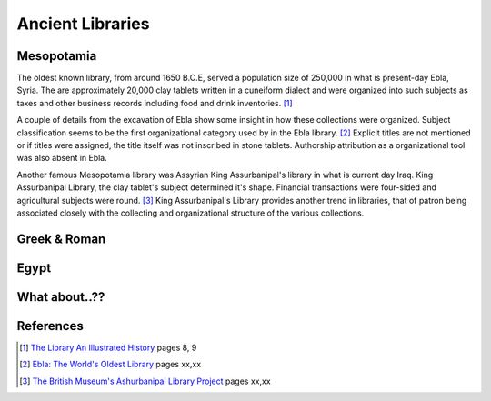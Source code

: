 Ancient Libraries
^^^^^^^^^^^^^^^^^
Mesopotamia
-----------
The oldest known library, from around 1650 B.C.E, served a population size of 
250,000 in what is present-day Ebla, Syria. The are approximately 20,000 clay 
tablets written in a cuneiform dialect and were organized into such subjects
as taxes and other business records including food and drink inventories. [#]_

A couple of details from the excavation of Ebla show some insight in how 
these collections were organized. Subject classification seems to be the
first organizational category used by in the Ebla library. [#]_ Explicit titles
are not mentioned or if titles were assigned, the title itself was not
inscribed in stone tablets. Authorship attribution as a organizational 
tool was also absent in Ebla. 

Another famous Mesopotamia library was Assyrian King Assurbanipal's library
in what is current day Iraq. King Assurbanipal Library, the clay tablet's
subject determined it's shape. Financial transactions were four-sided and 
agricultural subjects were round. [#]_ King Assurbanipal's Library provides another
trend in libraries, that of patron being associated closely with the collecting
and organizational structure of the various collections. 

Greek & Roman
-------------

Egypt
-----

What about..??
--------------

References
----------
.. [#] `The Library An Illustrated History`_ pages 8, 9
.. [#] `Ebla: The World's Oldest Library`_ pages xx,xx
.. [#] `The British Museum's Ashurbanipal Library Project`_ pages xx,xx

.. _`The British Museum's Ashurbanipal Library Project`: /resources/articles/british-museum-ashurbanipal-library-project
.. _`Ebla: The World's Oldest Library`: /resources/articles/ebla-worlds-oldest-library
.. _`The Library An Illustrated History`: /resources/books/library-an-illustrated-history
